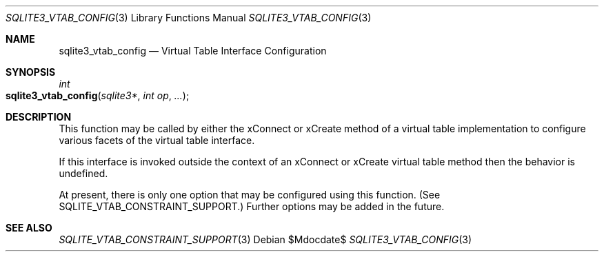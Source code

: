 .Dd $Mdocdate$
.Dt SQLITE3_VTAB_CONFIG 3
.Os
.Sh NAME
.Nm sqlite3_vtab_config
.Nd Virtual Table Interface Configuration
.Sh SYNOPSIS
.Ft int 
.Fo sqlite3_vtab_config
.Fa "sqlite3*"
.Fa "int op"
.Fa "..."
.Fc
.Sh DESCRIPTION
This function may be called by either the xConnect or xCreate
method of a virtual table implementation to configure
various facets of the virtual table interface.
.Pp
If this interface is invoked outside the context of an xConnect or
xCreate virtual table method then the behavior is undefined.
.Pp
At present, there is only one option that may be configured using this
function.
(See SQLITE_VTAB_CONSTRAINT_SUPPORT.)
Further options may be added in the future.
.Sh SEE ALSO
.Xr SQLITE_VTAB_CONSTRAINT_SUPPORT 3
